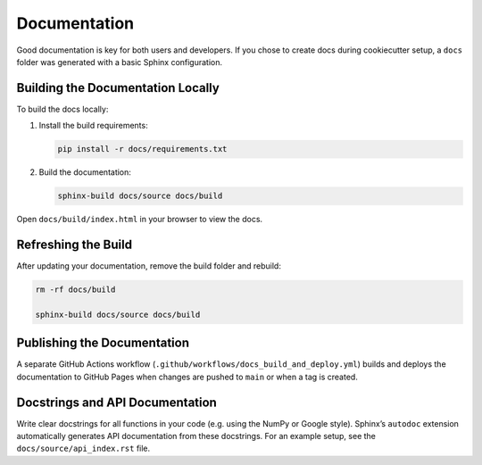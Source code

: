Documentation
=============

Good documentation is key for both users and developers. If you chose to create docs during cookiecutter setup,
a ``docs`` folder was generated with a basic Sphinx configuration.

Building the Documentation Locally
----------------------------------

To build the docs locally:

1. Install the build requirements:

   .. code-block:: bash

      pip install -r docs/requirements.txt

2. Build the documentation:

   .. code-block:: bash

      sphinx-build docs/source docs/build

Open ``docs/build/index.html`` in your browser to view the docs.

Refreshing the Build
--------------------

After updating your documentation, remove the build folder and rebuild:

.. code-block:: bash

   rm -rf docs/build

   sphinx-build docs/source docs/build

Publishing the Documentation
----------------------------

A separate GitHub Actions workflow (``.github/workflows/docs_build_and_deploy.yml``) builds and deploys
the documentation to GitHub Pages when changes are pushed to ``main`` or when a tag is created.

Docstrings and API Documentation
--------------------------------

Write clear docstrings for all functions in your code (e.g. using the NumPy or Google style).
Sphinx’s ``autodoc`` extension automatically generates API documentation from these docstrings.
For an example setup, see the ``docs/source/api_index.rst`` file.
